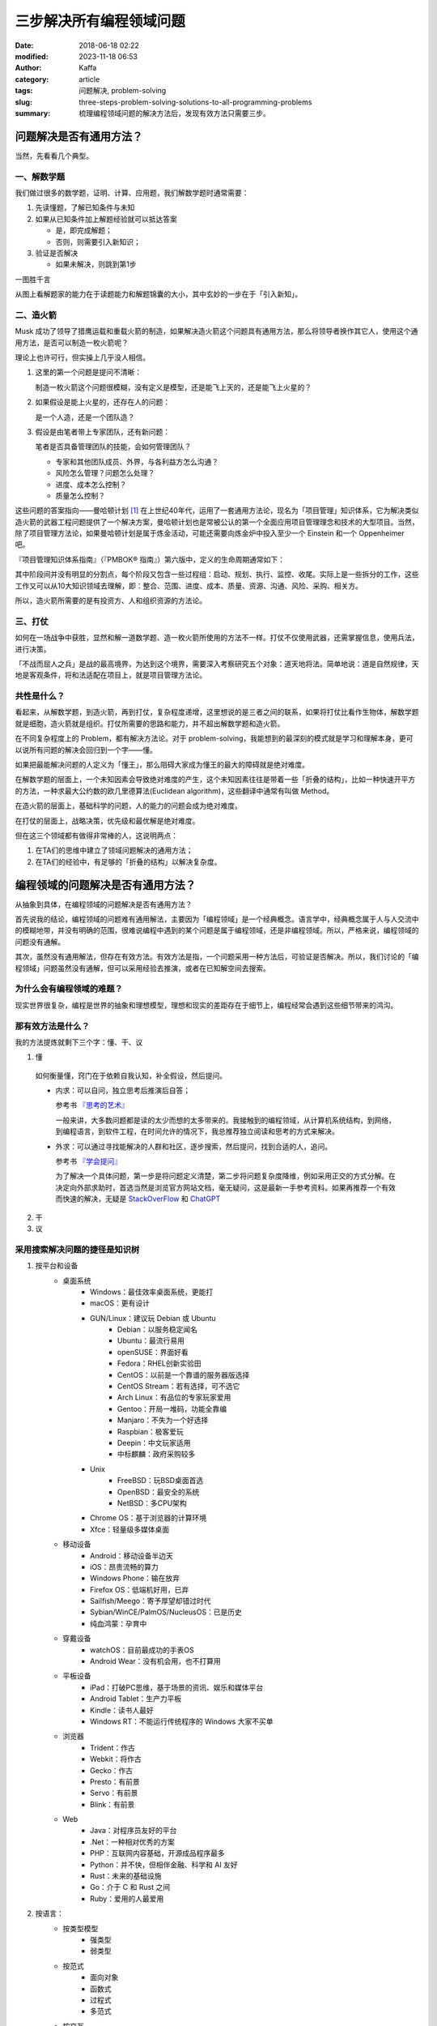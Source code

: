 三步解决所有编程领域问题
##############################
:date: 2018-06-18 02:22
:modified: 2023-11-18 06:53
:author: Kaffa
:category: article
:tags: 问题解决, problem-solving
:slug: three-steps-problem-solving-solutions-to-all-programming-problems
:summary: 梳理编程领域问题的解决方法后，发现有效方法只需要三步。


问题解决是否有通用方法？
=================================

当然，先看看几个典型。

一、解数学题
--------------------

我们做过很多的数学题，证明、计算、应用题，我们解数学题时通常需要：

1. 先读懂题，了解已知条件与未知

2. 如果从已知条件加上解题经验就可以抵达答案

   * 是，即完成解题；
   * 否则，则需要引入新知识；

3. 验证是否解决

   * 如果未解决，则跳到第1步

一图胜千言

.. uml::
    :alt: Math problem-solving
    :format: svg
    :filename: math-problem-solving-flowchart

    start

    :1. 读懂题;
    if (2. 「已知条件」+「解题经验」是否能推导出「答案」?) then (是)
      :解题完成;
    else (否)
      :__引入新知__;
    endif
    :3. 如果未解决，则跳到第1步;

    stop

从图上看解题家的能力在于读题能力和解题锦囊的大小，其中玄妙的一步在于「引入新知」。

二、造火箭
--------------------

Musk 成功了领导了猎鹰运载和重载火箭的制造，如果解决造火箭这个问题具有通用方法，那么将领导者换作其它人，使用这个通用方法，是否可以制造一枚火箭呢？

理论上也许可行，但实操上几乎没人相信。

1. 这里的第一个问题是提问不清晰：

   制造一枚火箭这个问题很模糊，没有定义是模型，还是能飞上天的，还是能飞上火星的？

2. 如果假设是能上火星的，还存在人的问题：

   是一个人造，还是一个团队造？

3. 假设是由笔者带上专家团队，还有新问题：

   笔者是否具备管理团队的技能，会如何管理团队？

   * 专家和其他团队成员、外界，与各利益方怎么沟通？
   * 风险怎么管理？问题怎么处理？
   * 进度、成本怎么控制？
   * 质量怎么控制？


这些问题的答案指向——曼哈顿计划 [#f1]_ 在上世纪40年代，运用了一套通用方法论，现名为「项目管理」知识体系，它为解决类似造火箭的武器工程问题提供了一个解决方案，曼哈顿计划也是常被公认的第一个全面应用项目管理理念和技术的大型项目。当然，除了项目管理方法论，如果曼哈顿计划是属于炼金活动，可能还需要向炼金炉中投入至少一个 Einstein 和一个 Oppenheimer 吧。

『项目管理知识体系指南』（『PMBOK® 指南』）第六版中，定义的生命周期通常如下：

.. uml::
    :alt: Project Management Lifecycle
    :format: svg
    :filename: project-management-lifecycle

    start
    :开始项目;
    :组织与准备;
    :执行项目工作;
    :结束项目;
    stop

其中阶段间并没有明显的分割点，每个阶段又包含一些过程组：启动、规划、执行、监控、收尾。实际上是一些拆分的工作，这些工作又可以从10大知识领域去理解，即：整合、范围、进度、成本、质量、资源、沟通、风险、采购、相关方。

所以，造火箭所需要的是有投资方、人和组织资源的方法论。


三、打仗
--------------------

如何在一场战争中获胜，显然和解一道数学题、造一枚火箭所使用的方法不一样。打仗不仅使用武器，还需掌握信息，使用兵法，进行决策。

「不战而屈人之兵」是战的最高境界，为达到这个境界，需要深入考察研究五个对象：道天地将法。简单地说：道是自然规律，天地是客观条件，将和法适配在项目上，就是项目管理方法论。


共性是什么？
--------------------

看起来，从解数学题，到造火箭，再到打仗，复杂程度递增，这里想说的是三者之间的联系，如果将打仗比看作生物体，解数学题就是细胞，造火箭就是组织。打仗所需要的思路和能力，并不超出解数学题和造火箭。

在不同复杂程度上的 Problem，都有解决方法论。对于 problem-solving，我能想到的最深刻的模式就是学习和理解本身，更可以说所有问题的解决会回归到一个字——懂。

如果把最能解决问题的人定义为「懂王」，那么阻碍大家成为懂王的最大的障碍就是绝对难度。

在解数学题的层面上，一个未知因素会导致绝对难度的产生，这个未知因素往往是带着一些「折叠的结构」，比如一种快速开平方的方法，一种求最大公约数的欧几里德算法(Euclidean algorithm)，这些翻译中通常有叫做 Method。

在造火箭的层面上，基础科学的问题，人的能力的问题会成为绝对难度。

在打仗的层面上，战略决策，优先级和最优解是绝对难度。

但在这三个领域都有做得非常棒的人，这说明两点：

1. 在TA们的思维中建立了领域问题解决的通用方法；
2. 在TA们的经验中，有足够的「折叠的结构」以解决复杂度。


编程领域的问题解决是否有通用方法？
==================================================================

从抽象到具体，在编程领域的问题解决是否有通用方法？

首先说我的结论，编程领域的问题难有通用解法，主要因为「编程领域」是一个经典概念。语言学中，经典概念属于人与人交流中的模糊地带，并没有明确的范围，很难说编程中遇到的某个问题是属于编程领域，还是非编程领域。所以，严格来说，编程领域的问题没有通解。

其次，虽然没有通用解法，但存在有效方法。有效方法是指，一个问题采用一种方法后，可验证是否解决。所以，我们讨论的「编程领域」问题虽然没有通解，但可以采用经验去推演，或者在已知解空间去搜索。

为什么会有编程领域的难题？
------------------------------

现实世界很复杂，编程是世界的抽象和理想模型，理想和现实的差距存在于细节上，编程经常会遇到这些细节带来的鸿沟。

那有效方法是什么？
----------------------------------------

我的方法提炼就剩下三个字：懂、干、议

1. 懂

  如何衡量懂，窍门在于依赖自我认知，补全假设，然后提问。

  * 内求：可以自问，独立思考后推演后自答；

    参考书 `『思考的艺术』`_

    一般来讲，大多数问题都是读的太少而想的太多带来的。我接触到的编程领域，从计算机系统结构，到网络，到编程语言，到软件工程，在时间允许的情况下，我总推荐独立阅读和思考的方式来解决。

  * 外求：可以通过寻找能解决的人群和社区，逐步搜索，然后提问，找到合适的人，追问。

    参考书 `『学会提问』`_

    为了解决一个具体问题，第一步是将问题定义清楚，第二步将问题复杂度降维，例如采用正交的方式分解。在决定向外部求助时，首选当然是浏览官方网站文档，毫无疑问，这是最新一手参考资料。如果再推荐一个有效而快速的解决，无疑是 `StackOverFlow`_ 和 `ChatGPT`_



2. 干



3. 议



采用搜索解决问题的捷径是知识树
----------------------------------------

1. 按平台和设备
    - 桌面系统
        - Windows：最佳效率桌面系统，更能打
        - macOS：更有设计
        - GUN/Linux：建议玩 Debian 或 Ubuntu
            - Debian：以服务稳定闻名
            - Ubuntu：最流行易用
            - openSUSE：界面好看
            - Fedora：RHEL创新实验田
            - CentOS：以前是一个靠谱的服务器版选择
            - CentOS Stream：若有选择，可不选它
            - Arch Linux：有品位的专家玩家爱用
            - Gentoo：开局一堆码，功能全靠编
            - Manjaro：不失为一个好选择
            - Raspbian：极客爱玩
            - Deepin：中文玩家适用
            - 中标麒麟：政府采购较多
        - Unix
            - FreeBSD：玩BSD桌面首选
            - OpenBSD：最安全的系统
            - NetBSD：多CPU架构
        - Chrome OS：基于浏览器的计算环境
        - Xfce：轻量级多媒体桌面
    - 移动设备
        - Android：移动设备半边天
        - iOS：昂贵流畅的算力
        - Windows Phone：输在放弃
        - Firefox OS：低端机好用，已弃
        - Sailfish/Meego：寄予厚望却错过时代
        - Sybian/WinCE/PalmOS/NucleusOS：已是历史
        - 纯血鸿蒙：孕育中
    - 穿戴设备
        - watchOS：目前最成功的手表OS
        - Android Wear：没有机会用，也不打算用
    - 平板设备
        - iPad：打破PC思维，基于场景的资讯、娱乐和媒体平台
        - Android Tablet：生产力平板
        - Kindle：读书人最好
        - Windows RT：不能运行传统程序的 Windows 大家不买单
    - 浏览器
        - Trident：作古
        - Webkit：将作古
        - Gecko：作古
        - Presto：有前景
        - Servo：有前景
        - Blink：有前景
    - Web
        - Java：对程序员友好的平台
        - .Net：一种相对优秀的方案
        - PHP：互联网内容基础，开源成品程序最多
        - Python：并不快，但相伴金融、科学和 AI 友好
        - Rust：未来的基础设施
        - Go：介于 C 和 Rust 之间
        - Ruby：爱用的人最爱用


2. 按语言：
    - 按类型模型
        - 强类型
        - 弱类型
    - 按范式
        - 面向对象
        - 函数式
        - 过程式
        - 多范式
    - 按交互
        - 编译型
        - 解释型
    - 按热度
        - 不会不好意思打招呼系列
            - JavaScript / ECMAScript
            - HTML / XML
            - CSS
        - 大公司都用系列
            - C/C++
            - Java
        - 创业公司都用系列
            - PHP
            - Python
        - 聪明系列
            - C#
            - Delphi
        - 敏捷系列
            - Ruby / RoR
            - PHP / Laravel
            - Python / Django
        - 有钱景/有局限/不好用系列
            - Rust
            - Go
            - TypeScript
            - Kotlin
            - Swift
        - 科研系列
            - F#
            - R
            - Matlab
        - 极客系列
            - Clojure
            - Scala
            - Perl
            - Assembly
            - Rust

编程领域问题的根本难度
----------------------------------------

编程领域问题不仅仅只有分类，金字塔原理，分类是一种通用且重要的思维模式，解决问题最终依赖的是网状的知识图谱。从长远来看问题的解决最终依赖于自我的学习力，而决定编程领域问题的根本难度可能在于：

1. 语言障碍

  语言学习本身不是短时间能解决的问题，所以如果当待解决的问题所依赖的知识与提问的人之间存在语言障碍，那么解决此问题将会面临一个较高难度。

2. 自我认知

  有一本书叫做『提问的艺术』可以参考。从测试的角度上，一个好提问，需给回答的人创造一个条件，方便回答者重现或进入问题的场景，一个自我认知好的人容易提好问题。


结论
==========

1. 计算理论是经证明的，编程领域属于应用领域，并不存在绝对难度的问题，只有对资源的权衡和妥协。

2. 编程领域问题最难的不在事，而在人。

3. 编程领域没有通用解法，只有相对有效的方法。

4. 如果三步能解决所有编程领域的问题那就是：一、懂；二、干；三、循环一和二直到完成。



.. image:: https://kaffa.im/static/img/reward.png
    :scale: 50
    :alt: 望读有所获。

脚注
=========

.. [#f1] 曼哈顿计划：美国陆军部于1942年6月开始利用核裂变反应来研制原子弹的计划。


.. _StackOverFlow: https://www.stackoverflow.com
.. _ChatGPT: https://chat.openai.com/
.. _『思考的艺术』: https://kaffa.im/the-art-of-thinking.html
.. _『学会提问』: https://kaffa.im/asking-the-right-questions-a-guide-to-critical-thinking.html
